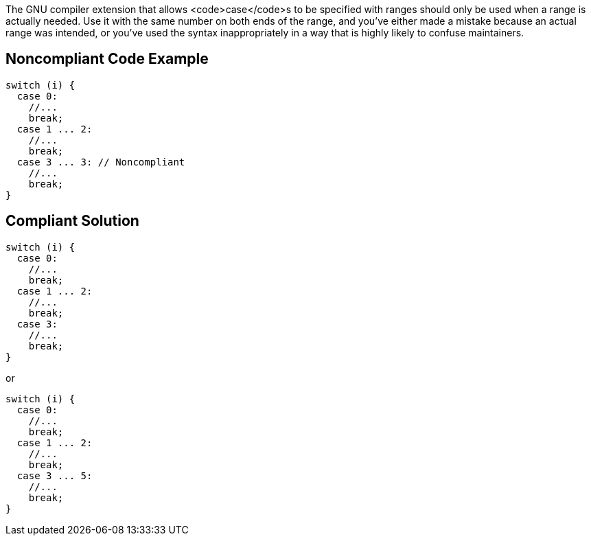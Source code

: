 The GNU compiler extension that allows <code>case</code>s to be specified with ranges should only be used when a range is actually needed. Use it with the same number on both ends of the range, and you've either made a mistake because an actual range was intended, or you've used the syntax inappropriately in a way that is highly likely to confuse maintainers.


== Noncompliant Code Example

----
switch (i) {
  case 0: 
    //...
    break;
  case 1 ... 2:
    //...
    break;
  case 3 ... 3: // Noncompliant
    //...
    break;
}
----


== Compliant Solution

----
switch (i) {
  case 0: 
    //...
    break;
  case 1 ... 2:
    //...
    break;
  case 3:
    //...
    break;
}
----
or
----
switch (i) {
  case 0: 
    //...
    break;
  case 1 ... 2:
    //...
    break;
  case 3 ... 5:
    //...
    break;
}
----

